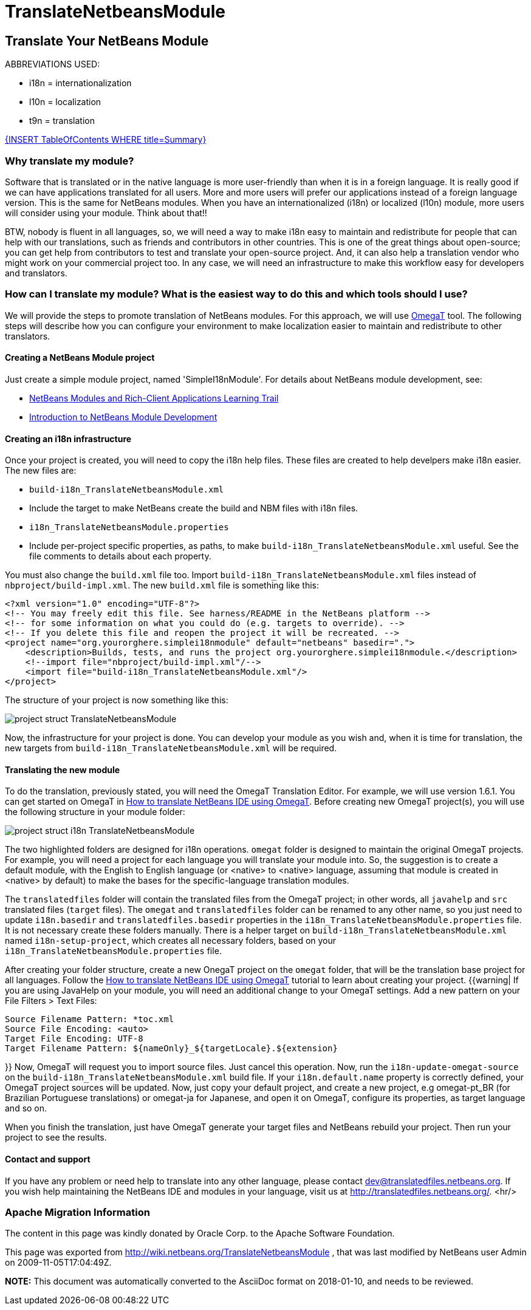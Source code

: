 // 
//     Licensed to the Apache Software Foundation (ASF) under one
//     or more contributor license agreements.  See the NOTICE file
//     distributed with this work for additional information
//     regarding copyright ownership.  The ASF licenses this file
//     to you under the Apache License, Version 2.0 (the
//     "License"); you may not use this file except in compliance
//     with the License.  You may obtain a copy of the License at
// 
//       http://www.apache.org/licenses/LICENSE-2.0
// 
//     Unless required by applicable law or agreed to in writing,
//     software distributed under the License is distributed on an
//     "AS IS" BASIS, WITHOUT WARRANTIES OR CONDITIONS OF ANY
//     KIND, either express or implied.  See the License for the
//     specific language governing permissions and limitations
//     under the License.
//

= TranslateNetbeansModule
:jbake-type: wiki
:jbake-tags: wiki, devfaq, needsreview
:jbake-status: published

== Translate Your NetBeans Module

ABBREVIATIONS USED:

* i18n = internationalization
* l10n = localization
* t9n = translation

link:{INSERTTableOfContentsWHERETitle=Summary}.html[{INSERT TableOfContents WHERE title=Summary}]

=== Why translate my module?

Software that is translated or in the native language is more user-friendly than when it is in a foreign language. It is really good if we can have applications translated for all users. More and more users will prefer our applications instead of a foreign language version. This is the same for NetBeans modules. When you have an internationalized (i18n) or localized (l10n) module, more users will consider using your module. Think about that!!

BTW, nobody is fluent in all languages, so, we will need a way to make i18n easy to maintain and redistribute for people that can help with our translations, such as friends and contributors in other countries. This is one of the great things about open-source; you can get help from contributors to test and translate your open-source project. And, it can also help a translation vendor who might work on your commercial project too. In any case, we will need an infrastructure to make this workflow easy for developers and translators.

=== How can I translate my module? What is the easiest way to do this and which tools should I use?

We will provide the steps to promote translation of NetBeans modules. For this approach, we will use link:http://www.omegat.org/omegat/omegat.html[OmegaT] tool. The following steps will describe how you can configure your environment to make localization easier to maintain and redistribute to other translators.

==== Creating a NetBeans Module project

Just create a simple module project, named 'SimpleI18nModule'. For details about NetBeans module development, see:

* link:http://www.netbeans.org/kb/trails/platform.html[NetBeans Modules and Rich-Client Applications Learning Trail]
* link:http://platform.netbeans.org/tutorials/quickstart-nbm.html[Introduction to NetBeans Module Development]

==== Creating an i18n infrastructure

Once your project is created, you will need to copy the i18n help files. These files are created to help develpers make i18n easier. The new files are:

* `build-i18n_TranslateNetbeansModule.xml`
* Include the target to make NetBeans create the build and NBM files with i18n files.
* `i18n_TranslateNetbeansModule.properties`
* Include per-project specific properties, as paths, to make `build-i18n_TranslateNetbeansModule.xml` useful. See the file comments to details about each property.

You must also change the `build.xml` file too. Import `build-i18n_TranslateNetbeansModule.xml` files instead of `nbproject/build-impl.xml`. The new `build.xml` file is something like this:

[source,xml]
----

<?xml version="1.0" encoding="UTF-8"?>
<!-- You may freely edit this file. See harness/README in the NetBeans platform -->
<!-- for some information on what you could do (e.g. targets to override). -->
<!-- If you delete this file and reopen the project it will be recreated. -->
<project name="org.yourorghere.simplei18nmodule" default="netbeans" basedir=".">
    <description>Builds, tests, and runs the project org.yourorghere.simplei18nmodule.</description>
    <!--import file="nbproject/build-impl.xml"/-->
    <import file="build-i18n_TranslateNetbeansModule.xml"/>
</project>
----

The structure of your project is now something like this:

image:project-struct_TranslateNetbeansModule.gif[]

Now, the infrastructure for your project is done. You can develop your module as you wish and, when it is time for translation, the new targets from `build-i18n_TranslateNetbeansModule.xml` will be required.

==== Translating the new module

To do the translation, previously stated, you will need the OmegaT Translation Editor. For example, we will use version 1.6.1. You can get started on OmegaT in link:http://translatedfiles.netbeans.org/docs/HOWTOs/How-to-translate-NetBeans-using-OmegaT.html[How to translate NetBeans IDE using OmegaT].
Before creating new OmegaT project(s), you will use the following structure in your module folder:

image:project-struct-i18n_TranslateNetbeansModule.gif[]

The two highlighted folders are designed for i18n operations. `omegat` folder is designed to maintain the original OmegaT projects. For example, you will need a project for each language you will translate your module into. So, the suggestion is to create a default module, with the English to English language (or <native> to <native> language, assuming that module is created in <native> by default) to make the bases for the specific-language translation modules.

The `translatedfiles` folder will contain the translated files from the OmegaT project; in other words, all `javahelp` and `src` translated files (`target` files). The `omegat` and `translatedfiles` folder can be renamed to any other name, so you just need to update `i18n.basedir` and `translatedfiles.basedir` properties in the `i18n_TranslateNetbeansModule.properties` file. It is not necessary create these folders manually. There is a helper target on `build-i18n_TranslateNetbeansModule.xml` named `i18n-setup-project`, which creates all necessary folders, based on your `i18n_TranslateNetbeansModule.properties` file.

After creating your folder structure, create a new OnegaT project on the `omegat` folder, that will be the translation base project for all languages. Follow the link:http://translatedfiles.netbeans.org/docs/HOWTOs/How-to-translate-NetBeans-using-OmegaT.html[How to translate NetBeans IDE using OmegaT] tutorial to learn about creating your project.
{{warning|
If you are using JavaHelp on your module, you will need an additional change to your OmegaT settings.
Add a new pattern on your File Filters > Text Files:

[source,java]
----

Source Filename Pattern: *toc.xml
Source File Encoding: <auto>
Target File Encoding: UTF-8
Target Filename Pattern: ${nameOnly}_${targetLocale}.${extension}
----

}}
Now, OmegaT will request you to import source files. Just cancel this operation. Now, run the `i18n-update-omegat-source` on the `build-i18n_TranslateNetbeansModule.xml` build file. If your `i18n.default.name` property is correctly defined, your OmegaT project sources will be updated. Now, just copy your default project, and create a new project, e.g omegat-pt_BR (for Brazilian Portuguese translations) or omegat-ja for Japanese, and open it on OmegaT, configure its properties, as target language and so on.

When you finish the translation, just have OmegaT generate your target files and NetBeans rebuild your project. Then run your project to see the results.

==== Contact and support

If you have any problem or need help to translate into any other language, please contact link:mailto:dev@translatedfiles.netbeans.org[dev@translatedfiles.netbeans.org]. If you wish help maintaining the NetBeans IDE and modules in your language, visit us at link:http://translatedfiles.netbeans.org/[http://translatedfiles.netbeans.org/].
<hr/>

=== Apache Migration Information

The content in this page was kindly donated by Oracle Corp. to the
Apache Software Foundation.

This page was exported from link:http://wiki.netbeans.org/TranslateNetbeansModule[http://wiki.netbeans.org/TranslateNetbeansModule] , 
that was last modified by NetBeans user Admin 
on 2009-11-05T17:04:49Z.


*NOTE:* This document was automatically converted to the AsciiDoc format on 2018-01-10, and needs to be reviewed.
